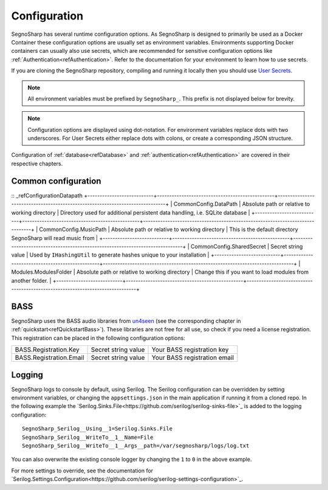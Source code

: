 .. _refConfiguration:
#############
Configuration
#############

SegnoSharp has several runtime configuration options.
As SegnoSharp is designed to primarily be used as a Docker Container these configuration options are usually set as environment variables.
Environments supporting Docker containers can usually also use secrets, which are recommended for sensitive configuration options like :ref:`Authentication<refAuthentication>`.
Refer to the documentation for your environment to learn how to use secrets.

If you are cloning the SegnoSharp repository, compiling and running it locally then you should use `User Secrets <https://learn.microsoft.com/en-us/aspnet/core/security/app-secrets>`_.

.. note:: All environment variables must be prefixed by ``SegnoSharp_``. This prefix is not displayed below for brevity.

.. note:: Configuration options are displayed using dot-notation. For environment variables replace dots with two underscores. For User Secrets either replace dots with colons, or create a corresponding JSON structure.

Configuration of :ref:`database<refDatabase>` and :ref:`authentication<refAuthentication>` are covered in their respective chapters.

********************
Common configuration
********************

:: _refConfigurationDatapath
+---------------------------+------------------------------------------------+------------------------------------------------------------------------------+
| CommonConfig.DataPath     | Absolute path or relative to working directory | Directory used for additional persistent data handling, i.e. SQLite database |
+---------------------------+------------------------------------------------+------------------------------------------------------------------------------+
| CommonConfig.MusicPath    | Absolute path or relative to working directory | This is the default directory SegnoSharp will read music from                |
+---------------------------+------------------------------------------------+------------------------------------------------------------------------------+
| CommonConfig.SharedSecret | Secret string value                            | Used by ``IHashingUtil`` to generate hashes unique to your installation      |
+---------------------------+------------------------------------------------+------------------------------------------------------------------------------+
| Modules.ModulesFolder     | Absolute path or relative to working directory | Change this if you want to load modules from another folder.                 |
+---------------------------+------------------------------------------------+------------------------------------------------------------------------------+

****
BASS
****

SegnoSharp uses the BASS audio libraries from `un4seen <https://www.un4seen.com/bass.html>`_ (see the corresponding chapter in :ref:`quickstart<refQuickstartBass>`).
These libraries are not free for all use, so check if you need a license registration.
This registration can be placed in the following configuration options:

+---------------------------+---------------------+------------------------------+
| BASS.Registration.Key     | Secret string value | Your BASS registration key   |
+---------------------------+---------------------+------------------------------+
| BASS.Registration.Email   | Secret string value | Your BASS registration email |
+---------------------------+---------------------+------------------------------+


*******
Logging
*******

SegnoSharp logs to console by default, using Serilog. The Serilog configuration can be overridden by setting environment variables, or changing the ``appsettings.json`` in the main application if running it from a cloned repo.
In the following example the `Serilog.Sinks.File<https://github.com/serilog/serilog-sinks-file>`_ is added to the logging configuration:

::

    SegnoSharp_Serilog__Using__1=Serilog.Sinks.File
    SegnoSharp_Serilog__WriteTo__1__Name=File
    SegnoSharp_Serilog__WriteTo__1__Args__path=/var/segnosharp/logs/log.txt

You can also overwrite the existing console logger by changing the ``1`` to ``0`` in the above example.

For more settings to override, see the documentation for `Serilog.Settings.Configuration<https://github.com/serilog/serilog-settings-configuration>`_.